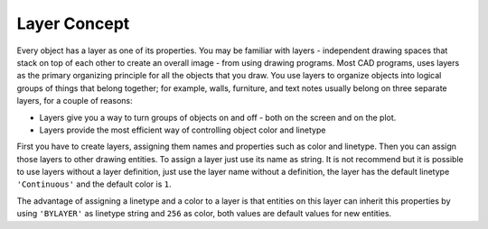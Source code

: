 .. _layer_concept:

Layer Concept
=============

Every object has a layer as one of its properties. You may be familiar with layers - independent drawing spaces that
stack on top of each other to create an overall image - from using drawing programs. Most CAD programs, uses layers as
the primary organizing principle for all the objects that you draw. You use layers to organize objects into logical
groups of things that belong together; for example, walls, furniture, and text notes usually belong on three separate
layers, for a couple of reasons:

* Layers give you a way to turn groups of objects on and off - both on the screen and on the plot.
* Layers provide the most efficient way of controlling object color and linetype

First you have to create layers, assigning them names and properties such as color and linetype. Then you can assign
those layers to other drawing entities. To assign a layer just use its name as string. It is not recommend but it is
possible to use layers without a layer definition, just use the layer name without a definition, the layer has the
default linetype ``'Continuous'`` and the default color is ``1``.

The advantage of assigning a linetype and a color to a layer is that entities on this layer can inherit this properties
by using ``'BYLAYER'`` as linetype string and ``256`` as color, both values are default values for new entities.

.. seealso::

    :ref:`tut_layers`
